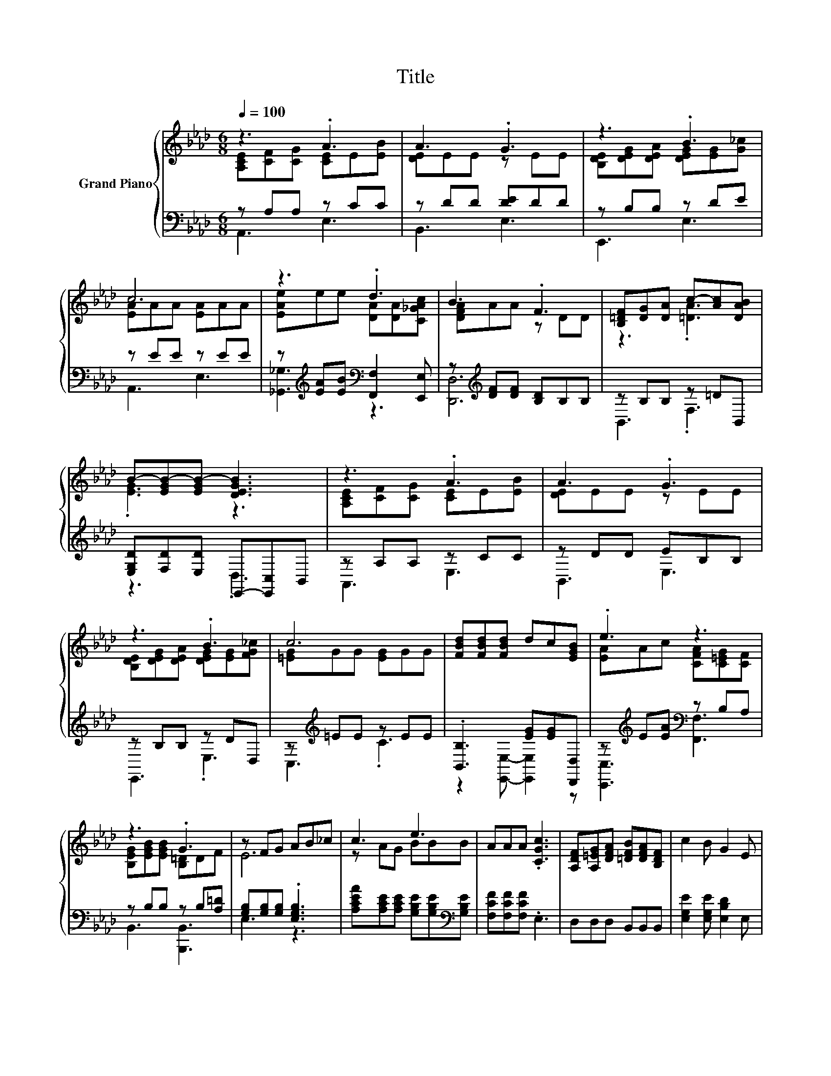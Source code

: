X:1
T:Title
%%score { ( 1 2 ) | ( 3 4 ) }
L:1/8
Q:1/4=100
M:6/8
K:Ab
V:1 treble nm="Grand Piano"
V:2 treble 
V:3 bass 
V:4 bass 
V:1
 z3 .A3 | A3 .G3 | z3 .B3 | c6 | z3 .d3 | B3 .F3 | [B,=DF][DG][DA] c-[Ac][DAB] | %7
 B-[EGB-][EGB-] [DEGB]3 | z3 .A3 | A3 .G3 | z3 .B3 | c6 | [FBd][FBd][FBd] dc[EGB] | .e3 z3 | %14
 z3 .G3 | z FG AB_c | c3 e3 | AAA .[CGc]3 | [A,DF][A,=EG][DFA] [=DFB][DFA][B,DF] | c2 B G2 E | %20
 e3 f3 | d3 .e3 | [Ac][B,GB][CA] [EGc]2 [DEB] | [CEA]6 |] %24
V:2
 [A,CE][CF][CG] [CE]E[EB] | [DE]EE z EE | [B,DE][DEG][DEA] [DEG][EG][G_c] | [EA]AA [EA]AA | %4
 [EAe]ee [DA][DA][C_GAc] | [DFA]AA z DD | z3 .[=DA]3 | .[EG]3 z3 | [A,CE][CF][CG] [CE]E[EB] | %9
 [DE]EE z EE | [B,DE][DEG][DEA] [DEG][EG][FG_c] | [=EG]GG [EG]GG | x6 | [EA]Ac [CFA][C=EG][CF] | %14
 [B,EG][EGB][EGB] [B,=D]DF | E6 | z AG BBB | x6 | x6 | x6 | z AA =AAF | z FF GG[Gd] | x6 | x6 |] %24
V:3
 z A,A, z CC | z DD [DE]DD | z B,B, z DE | z EE z EE | %4
 z[K:treble] [EA][EB][K:bass] [F,,F,]2 [E,,E,] | z[K:treble] [DF][DF] [B,D]B,B, | z B,B, z =DB,, | %7
 [E,G,D][F,D][E,D] E,,-[E,,C,]B,, | z A,A, z CC | z DD EB,B, | z B,B, z DD, | %11
 z[K:treble] =EE z EE | .[B,,B,]3 [EG][EG][D,,D,] | z[K:treble] E[EA][K:bass] z B,A, | %14
 z B,B, z B,[A,=D] | [G,B,][G,B,][G,B,] .[E,G,B,]3 | %16
 [A,CEA][A,CE][A,CE] [G,B,E][G,B,E][K:bass][G,B,E] | [F,CF][F,CF][F,CF] .E,3 | D,D,D, B,,B,,B,, | %19
 [E,G,E]2 [E,G,E] [E,B,D]2 E, | [A,CA][A,C][K:bass][A,C] [F,C][F,C][F,=A,] | %21
 [B,F]B,[K:bass]B, [E,B,][E,B,][E,B,] | [F,A,]F,=E, _E,2 E, | A,,6 |] %24
V:4
 A,,3 E,3 | B,,3 E,3 | E,,3 E,3 | A,,3 E,3 | [_G,,_G,]3[K:treble][K:bass] z3 | [D,,D,]6[K:treble] | %6
 B,,3 .F,3 | z3 .D,3 | A,,3 E,3 | B,,3 E,3 | E,,3 .E,3 | C,3[K:treble] .C3 | %12
 z2 [E,,E,]- [E,,E,]2 z | [C,,C,]3[K:treble][K:bass] [F,,F,]3 | B,,3 [B,,,B,,]3 | E,3 z3 | %16
 x5[K:bass] x | x6 | x6 | x6 | x2[K:bass] x4 | x2[K:bass] x4 | x6 | x6 |] %24

